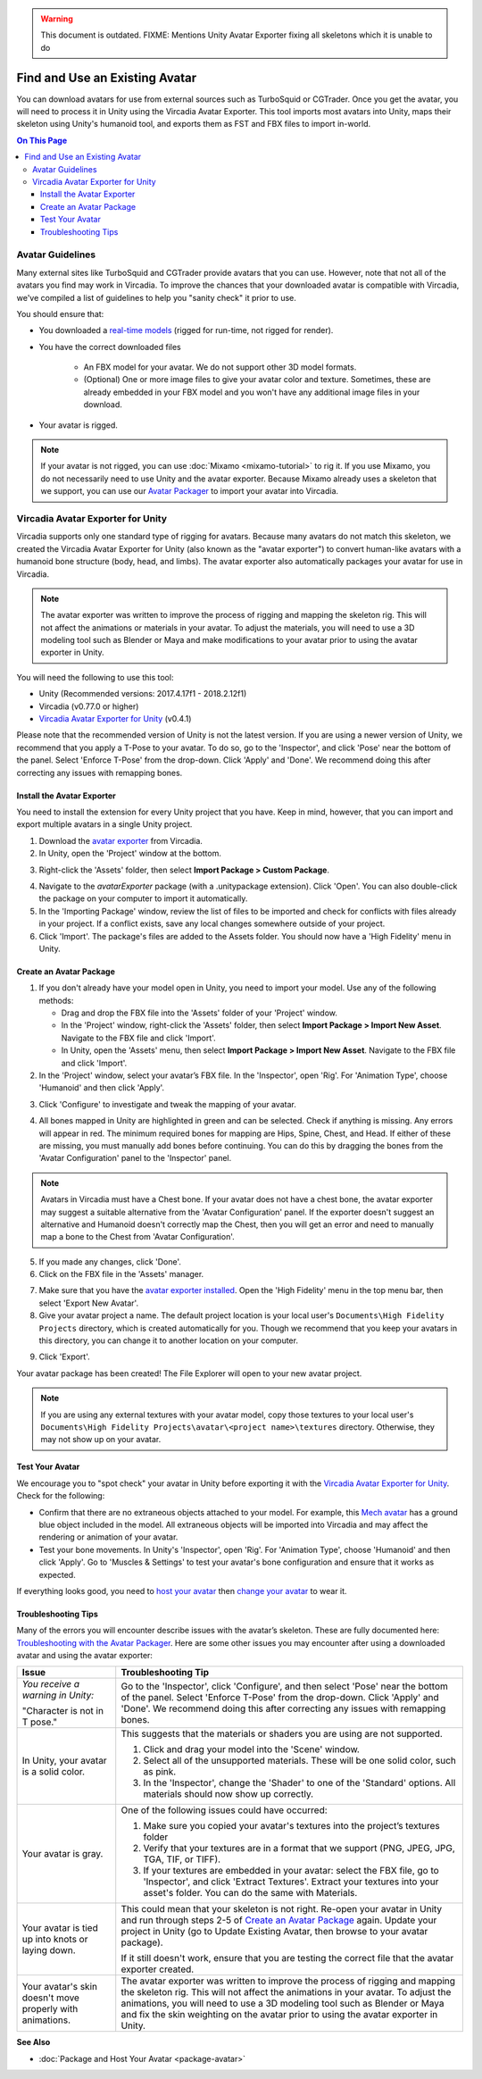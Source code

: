 .. warning::
    This document is outdated.
    FIXME: Mentions Unity Avatar Exporter fixing all skeletons which it is unable to do

###############################
Find and Use an Existing Avatar
###############################

You can download avatars for use from external sources such as TurboSquid or CGTrader. Once you get the avatar, you will need to process it in Unity using the Vircadia Avatar Exporter. This tool imports most avatars into Unity, maps their skeleton using Unity's humanoid tool, and exports them as FST and FBX files to import in-world.

.. contents:: On This Page
    :depth: 3

----------------------
Avatar Guidelines
----------------------

Many external sites like TurboSquid and CGTrader provide avatars that you can use. However, note that not all of the avatars you find may work in Vircadia. To improve the chances that your downloaded avatar is compatible with Vircadia, we've compiled a list of guidelines to help you "sanity check" it prior to use.

You should ensure that:

* You downloaded a `real-time models <https://blog.turbosquid.com/real-time-models>`_ (rigged for run-time, not rigged for render).
* You have the correct downloaded files

    * An FBX model for your avatar. We do not support other 3D model formats.
    * (Optional) One or more image files to give your avatar color and texture. Sometimes, these are already embedded in your FBX model and you won't have any additional image files in your download.
* Your avatar is rigged.

.. note:: If your avatar is not rigged, you can use :doc:`Mixamo <mixamo-tutorial>` to rig it. If you use Mixamo, you do not necessarily need to use Unity and the avatar exporter. Because Mixamo already uses a skeleton that we support, you can use our `Avatar Packager <create-avatars.html#package-your-avatar>`_ to import your avatar into Vircadia.

----------------------------------
Vircadia Avatar Exporter for Unity
----------------------------------

Vircadia supports only one standard type of rigging for avatars. Because many avatars do not match this skeleton, we created the Vircadia Avatar Exporter for Unity (also known as the "avatar exporter") to convert human-like avatars with a humanoid bone structure (body, head, and limbs). The avatar exporter also automatically packages your avatar for use in Vircadia.

.. note:: The avatar exporter was written to improve the process of rigging and mapping the skeleton rig. This will not affect the animations or materials in your avatar. To adjust the materials, you will need to use a 3D modeling tool such as Blender or Maya and make modifications to your avatar prior to using the avatar exporter in Unity.

You will need the following to use this tool:

+ Unity (Recommended versions: 2017.4.17f1 - 2018.2.12f1)
+ Vircadia (v0.77.0 or higher)
+ `Vircadia Avatar Exporter for Unity <https://github.com/vircadia/vircadia/blob/master/tools/unity-avatar-exporter/avatarExporter.unitypackage?raw=true>`_ (v0.4.1)

Please note that the recommended version of Unity is not the latest version. If you are using a newer version of Unity, we recommend that you apply a T-Pose to your avatar. To do so, go to the 'Inspector', and click 'Pose' near the bottom of the panel. Select 'Enforce T-Pose' from the drop-down. Click 'Apply' and 'Done'. We recommend doing this after correcting any issues with remapping bones.

^^^^^^^^^^^^^^^^^^^^^^^^^^^^^^^
Install the Avatar Exporter
^^^^^^^^^^^^^^^^^^^^^^^^^^^^^^^

You need to install the extension for every Unity project that you have. Keep in mind, however, that you can import and export multiple avatars in a single Unity project.

1. Download the `avatar exporter <https://github.com/vircadia/vircadia/blob/master/tools/unity-avatar-exporter/avatarExporter.unitypackage?raw=true>`_ from Vircadia. 
2. In Unity, open the 'Project' window at the bottom.

.. image:: _images/project-window.png

3. Right-click the 'Assets' folder, then select **Import Package > Custom Package**.

.. image:: _images/import-package.png

4. Navigate to the `avatarExporter` package (with a .unitypackage extension). Click 'Open'. You can also double-click the package on your computer to import it automatically.
5. In the 'Importing Package' window, review the list of files to be imported and check for conflicts with files already in your project. If a conflict exists, save any local changes somewhere outside of your project.
6. Click 'Import'. The package's files are added to the Assets folder. You should now have a 'High Fidelity' menu in Unity.

.. image:: _images/hifi-menu.png

^^^^^^^^^^^^^^^^^^^^^^^^^^^^^^
Create an Avatar Package
^^^^^^^^^^^^^^^^^^^^^^^^^^^^^^

1. If you don't already have your model open in Unity, you need to import your model. Use any of the following methods:

   + Drag and drop the FBX file into the 'Assets' folder of your 'Project' window.
   + In the 'Project' window, right-click the 'Assets' folder, then select **Import Package > Import New Asset**. Navigate to the FBX file and click 'Import'.
   + In Unity, open the 'Assets' menu, then select **Import Package > Import New Asset**. Navigate to the FBX file and click 'Import'.
2. In the 'Project' window, select your avatar’s FBX file. In the 'Inspector', open 'Rig'. For 'Animation Type', choose 'Humanoid' and then click 'Apply'.

.. image:: _images/apply-humanoid-animation.png

.. raw:: html

    <a id="mesh"></a>

3. Click 'Configure' to investigate and tweak the mapping of your avatar.

.. image:: _images/configure-avatar.png

4. All bones mapped in Unity are highlighted in green and can be selected. Check if anything is missing. Any errors will appear in red. The minimum required bones for mapping are Hips, Spine, Chest, and Head. If either of these are missing, you must manually add bones before continuing. You can do this by dragging the bones from the 'Avatar Configuration' panel to the 'Inspector' panel.

.. image:: _images/check-mesh.png
.. image:: _images/avatar-config.png

.. note:: Avatars in Vircadia must have a Chest bone. If your avatar does not have a chest bone, the avatar exporter may suggest a suitable alternative from the 'Avatar Configuration' panel. If the exporter doesn't suggest an alternative and Humanoid doesn't correctly map the Chest, then you will get an error and need to manually map a bone to the Chest from 'Avatar Configuration'.

5. If you made any changes, click 'Done'.
6. Click on the FBX file in the 'Assets' manager.

.. image:: _images/select-avatar-unity.png

7. Make sure that you have the `avatar exporter installed <#install-the-avatar-exporter>`_. Open the 'High Fidelity' menu in the top menu bar, then select 'Export New Avatar'.
8. Give your avatar project a name. The default project location is your local user's ``Documents\High Fidelity Projects`` directory, which is created automatically for you. Though we recommend that you keep your avatars in this directory, you can change it to another location on your computer.

.. image:: _images/export-avatar.png

9. Click 'Export'.

Your avatar package has been created! The File Explorer will open to your new avatar project.

.. image:: _images/exported-package.png

.. note:: If you are using any external textures with your avatar model, copy those textures to your local user's ``Documents\High Fidelity Projects\avatar\<project name>\textures`` directory. Otherwise, they may not show up on your avatar.

^^^^^^^^^^^^^^^^
Test Your Avatar
^^^^^^^^^^^^^^^^

We encourage you to "spot check" your avatar in Unity before exporting it with the `Vircadia Avatar Exporter for Unity`_. Check for the following:

* Confirm that there are no extraneous objects attached to your model. For example, this `Mech avatar <https://www.cgtrader.com/free-3d-models/character/sci-fi/low-poly-construction-mech>`_ has a ground blue object included in the model. All extraneous objects will be imported into Vircadia and may affect the rendering or animation of your avatar.
* Test your bone movements. In Unity's 'Inspector', open 'Rig'. For 'Animation Type', choose 'Humanoid' and then click 'Apply'. Go to 'Muscles & Settings' to test your avatar's bone configuration and ensure that it works as expected.

.. video:: ../../_static/videos/muscle-adjustment.webm
   :autoplay:
   :nocontrols:
   :loop:
   :muted:
   :additionalsource: ../../_static/videos/muscle-adjustment.mp4

If everything looks good, you need to `host your avatar <package-avatar.html#host-your-avatar>`_ then `change your avatar <../../explore/personalize/change-avatar.html#use-your-own-custom-avatar>`_ to wear it.

^^^^^^^^^^^^^^^^^^^^
Troubleshooting Tips
^^^^^^^^^^^^^^^^^^^^

Many of the errors you will encounter describe issues with the avatar’s skeleton. These are fully documented here: `Troubleshooting with the Avatar Packager <package-avatar.html#troubleshooting-with-the-avatar-packager>`_. Here are some other issues you may encounter after using a downloaded avatar and using the avatar exporter:

+---------------------------------------+--------------------------------------------------------------------------------------+
| Issue                                 | Troubleshooting Tip                                                                  |
+=======================================+======================================================================================+
| *You receive a warning in Unity:*     | Go to the 'Inspector', click 'Configure', and then select 'Pose' near the bottom of  |
|                                       | the panel. Select 'Enforce T-Pose' from the drop-down. Click 'Apply' and 'Done'. We  |
| "Character is not in T pose."         | recommend doing this after correcting any issues with remapping bones.               |
+---------------------------------------+--------------------------------------------------------------------------------------+
| In Unity, your avatar is a solid      | This suggests that the materials or shaders you are using are not supported.         |
| color.                                |                                                                                      |
|                                       | 1. Click and drag your model into the 'Scene' window.                                |
|                                       | 2. Select all of the unsupported materials. These will be one solid color,           |
|                                       |    such as pink.                                                                     |
|                                       | 3. In the 'Inspector', change the 'Shader' to one of the 'Standard' options. All     |
|                                       |    materials should now show up correctly.                                           |
+---------------------------------------+--------------------------------------------------------------------------------------+
| Your avatar is gray.                  | One of the following issues could have occurred:                                     |
|                                       |                                                                                      |
|                                       | 1. Make sure you copied your avatar's textures into the project’s textures folder    |
|                                       | 2. Verify that your textures are in a format that we support (PNG, JPEG, JPG, TGA,   |
|                                       |    TIF, or TIFF).                                                                    |
|                                       | 3. If your textures are embedded in your avatar: select the FBX file, go to          |
|                                       |    'Inspector', and click 'Extract Textures'. Extract your textures into your asset's|
|                                       |    folder. You can do the same with Materials.                                       |
+---------------------------------------+--------------------------------------------------------------------------------------+
| Your avatar is tied up into knots     | This could mean that your skeleton is not right. Re-open your avatar in              |
| or laying down.                       | Unity and run through steps 2-5 of `Create an Avatar Package`_                       |
|                                       | again. Update your project in Unity (go to Update Existing Avatar,                   |
|                                       | then browse to your avatar package).                                                 |
|                                       |                                                                                      |
|                                       | If it still doesn't work, ensure that you are testing the correct file that          |
|                                       | the avatar exporter created.                                                         |
+---------------------------------------+--------------------------------------------------------------------------------------+
| Your avatar's skin doesn't move       | The avatar exporter was written to improve the process of rigging and mapping        |
| properly with animations.             | the skeleton rig. This will not affect the animations in your avatar. To             |
|                                       | adjust the animations, you will need to use a 3D modeling tool such as Blender       |
|                                       | or Maya and fix the skin weighting on the avatar prior to using the avatar           |
|                                       | exporter in Unity.                                                                   |
+---------------------------------------+--------------------------------------------------------------------------------------+

**See Also**

+ :doc:`Package and Host Your Avatar <package-avatar>`
